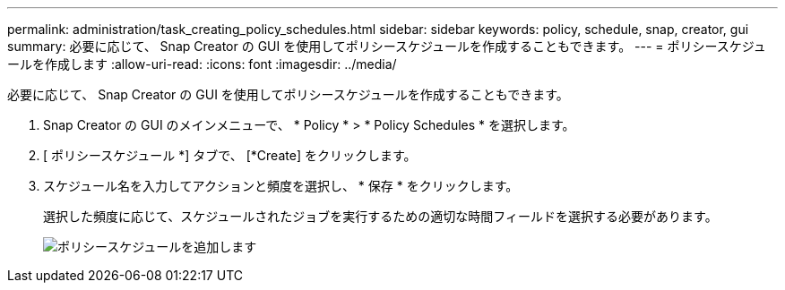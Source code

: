 ---
permalink: administration/task_creating_policy_schedules.html 
sidebar: sidebar 
keywords: policy, schedule, snap, creator, gui 
summary: 必要に応じて、 Snap Creator の GUI を使用してポリシースケジュールを作成することもできます。 
---
= ポリシースケジュールを作成します
:allow-uri-read: 
:icons: font
:imagesdir: ../media/


[role="lead"]
必要に応じて、 Snap Creator の GUI を使用してポリシースケジュールを作成することもできます。

. Snap Creator の GUI のメインメニューで、 * Policy * > * Policy Schedules * を選択します。
. [ ポリシースケジュール *] タブで、 [*Create] をクリックします。
. スケジュール名を入力してアクションと頻度を選択し、 * 保存 * をクリックします。
+
選択した頻度に応じて、スケジュールされたジョブを実行するための適切な時間フィールドを選択する必要があります。

+
image::../media/add_policy_schedule.gif[ポリシースケジュールを追加します]


